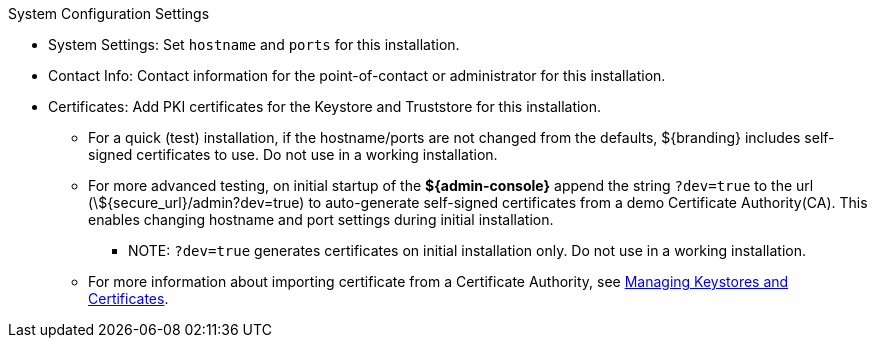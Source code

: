 :title: System Configuration Settings
:type: installing
:status: published
:summary: System configuration settings page of installer.
:project: ${branding}
:order: 06

.[[_configuring_system_settings]]System Configuration Settings
****
* System Settings: Set `hostname` and `ports` for this installation.
* Contact Info: Contact information for the point-of-contact or administrator for this installation.
* Certificates: Add PKI certificates for the Keystore and Truststore for this installation.
** For a quick (test) installation, if the hostname/ports are not changed from the defaults, ${branding} includes self-signed certificates to use. Do not use in a working installation.
** For more advanced testing, on initial startup of the *${admin-console}* append the string `?dev=true` to the url (\${secure_url}/admin?dev=true) to auto-generate self-signed certificates from a demo Certificate Authority(CA). This enables changing hostname and port settings during initial installation.
*** NOTE: `?dev=true` generates certificates on initial installation only. Do not use in a working installation.
** For more information about importing certificate from a Certificate Authority, see <<_managing_keystores_and_certificates,Managing Keystores and Certificates>>.

****
